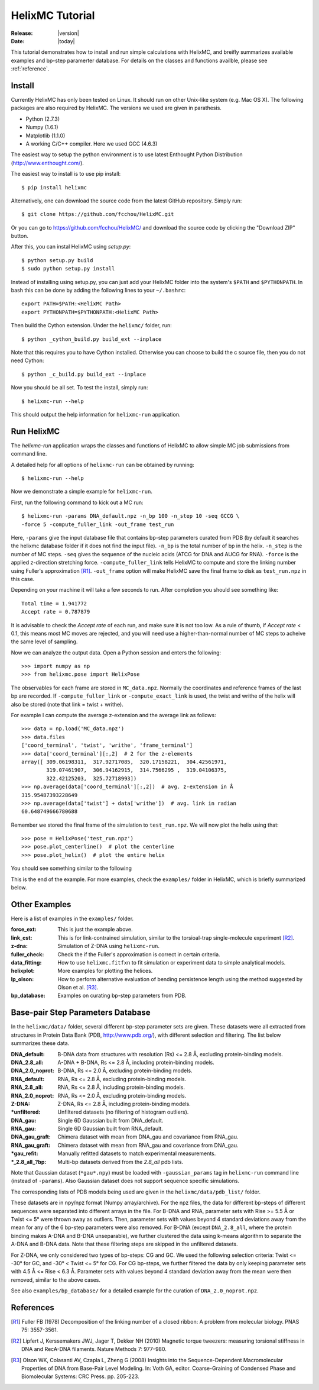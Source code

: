 .. _tutorial:

################
HelixMC Tutorial
################

:Release: |version|
:Date: |today|

This tutorial demonstrates how to install and run simple calculations with
HelixMC, and breifly summarizes available examples and bp-step paramerter
database. For details on the classes and functions availble, please see
:ref:`reference`.

Install
=======
Currently HelixMC has only been tested on Linux. It should run on other
Unix-like system (e.g. Mac OS X). The following packages are also required
by HelixMC. The versions we used are given in parathesis.

* Python (2.7.3)

* Numpy (1.6.1)

* Matplotlib (1.1.0)

* A working C/C++ compiler. Here we used GCC (4.6.3)

The easiest way to setup the python environment is to use latest Enthought
Python Distribution (http://www.enthought.com/).

The easiest way to install is to use pip install::

    $ pip install helixmc

Alternatively, one can download the source code from the latest GitHub
repository. Simply run::

    $ git clone https://github.com/fcchou/HelixMC.git

Or you can go to https://github.com/fcchou/HelixMC/ and download the source
code by clicking the "Download ZIP" button.

After this, you can instal HelixMC using `setup.py`::

    $ python setup.py build
    $ sudo python setup.py install

Instead of installing using setup.py, you can just add your HelixMC folder
into the system's ``$PATH`` and ``$PYTHONPATH``. In bash this can be done by
adding the following lines to your ``~/.bashrc``::

    export PATH=$PATH:<HelixMC Path>
    export PYTHONPATH=$PYTHONPATH:<HelixMC Path>

Then build the Cython extension. Under the ``helixmc/`` folder, run::

    $ python _cython_build.py build_ext --inplace

Note that this requires you to have Cython installed. Otherwise you can choose
to build the c source file, then you do not need Cython::

    $ python _c_build.py build_ext --inplace

Now you should be all set. To test the install, simply run::

    $ helixmc-run --help

This should output the help information for ``helixmc-run`` application.

Run HelixMC
===========
The `helixmc-run` application wraps the classes and functions of HelixMC to
allow simple MC job submissions from command line.

A detailed help for all options of ``helixmc-run`` can be obtained
by running::

    $ helixmc-run --help

Now we demonstrate a simple example for ``helixmc-run``.

First, run the following command to kick out a MC run::

    $ helixmc-run -params DNA_default.npz -n_bp 100 -n_step 10 -seq GCCG \
    -force 5 -compute_fuller_link -out_frame test_run

Here, ``-params`` give the input database file that contains bp-step
parameters curated from PDB (by default it searches the helixmc database folder
if it does not find the input file). ``-n_bp`` is the total number of bp in the
helix. ``-n_step`` is the number of MC steps. ``-seq`` gives the sequence of
the nucleic acids (ATCG for DNA and AUCG for RNA). ``-force`` is the applied
z-direction stretching force. ``-compute_fuller_link`` tells HelixMC to compute
and store the linking number using Fuller's approximation [R1]_.
``-out_frame`` option will make HelixMC save the final frame to disk as
``test_run.npz`` in this case.

Depending on your machine it will take a few seconds to run. After completion
you should see something like::

    Total time = 1.941772
    Accept rate = 0.787879

It is advisable to check the `Accept rate` of each run, and make sure it is not
too low. As a rule of thumb, if `Accept rate` < 0.1, this means most MC moves
are rejected, and you will need use a higher-than-normal number of MC steps to
acheive the same level of sampling.

Now we can analyze the output data. Open a Python session and enters
the following::

    >>> import numpy as np
    >>> from helixmc.pose import HelixPose

The observables for each frame are stored in ``MC_data.npz``. Normally the
coordinates and reference frames of the last bp are recorded. If
``-compute_fuller_link`` or ``-compute_exact_link`` is used, the twist and
writhe of the helix will also be stored (note that link = twist + writhe).

For example I can compute the average z-extension and the average link
as follows::

    >>> data = np.load('MC_data.npz')
    >>> data.files
    ['coord_terminal', 'twist', 'writhe', 'frame_terminal']
    >>> data['coord_terminal'][:,2]  # 2 for the z-elements
    array([ 309.06198311,  317.92717085,  320.17158221,  304.42561971,
            319.07461907,  306.94162915,  314.7566295 ,  319.04106375,
            322.42125203,  325.72718993])
    >>> np.average(data['coord_terminal'][:,2])  # avg. z-extension in Å
    315.95487393228649
    >>> np.average(data['twist'] + data['writhe'])  # avg. link in radian
    60.648749666780688

Remember we stored the final frame of the simulation to ``test_run.npz``. We
will now plot the helix using that::

    >>> pose = HelixPose('test_run.npz')
    >>> pose.plot_centerline()  # plot the centerline
    >>> pose.plot_helix()  # plot the entire helix

You should see something similar to the following

.. image:: images/helixplot.png
   :width: 800 px

This is the end of the example. For more examples, check the ``examples/``
folder in HelixMC, which is briefly summarized below.

Other Examples
==============
Here is a list of examples in the ``examples/`` folder.

:force_ext:
    This is just the example above.

:link_cst:
    This is for link-contrained simulation, similar to the
    torsioal-trap single-molecule experiment [R2]_.

:z-dna:
    Simulation of Z-DNA using ``helixmc-run``.

:fuller_check:
    Check the if the Fuller's approximation is correct in certain criteria.

:data_fitting:
    How to use ``helixmc.fitfxn`` to fit simulation or experiment
    data to simple analytical models.

:helixplot:
    More examples for plotting the helices.

:lp_olson:
    How to perform alternative evaluation of bending persistence
    length using the method suggested by Olson et al. [R3]_.

:bp_database:
    Examples on curating bp-step parameters from PDB.

Base-pair Step Parameters Database
==================================
In the ``helixmc/data/`` folder, several different bp-step parameter sets are
given. These datasets were all extracted from structures in Protein Data Bank
(PDB, http://www.pdb.org/), with different selection and filtering. The list
below summarizes these data.

:DNA_default:
    B-DNA data from structures with resolution (Rs) <= 2.8 Å,
    excluding protein-binding models.

:DNA_2.8_all:
    A-DNA + B-DNA, Rs <= 2.8 Å, including protein-binding models.

:DNA_2.0_noprot:
    B-DNA, Rs <= 2.0 Å, excluding protein-binding models.

:RNA_default:
    RNA, Rs <= 2.8 Å, excluding protein-binding models.

:RNA_2.8_all:
    RNA, Rs <= 2.8 Å, including protein-binding models.

:RNA_2.0_noprot:
    RNA, Rs <= 2.0 Å, excluding protein-binding models.

:Z-DNA:
    Z-DNA, Rs <= 2.8 Å, including protein-binding models.

:\*unfiltered:
    Unfiltered datasets (no filtering of histogram outliers).

:DNA_gau:
    Single 6D Gaussian built from DNA_default.

:RNA_gau:
    Single 6D Gaussian built from RNA_default.

:DNA_gau_graft:
    Chimera dataset with mean from DNA_gau and covariance from RNA_gau.

:RNA_gau_graft:
    Chimera dataset with mean from RNA_gau and covariance from DNA_gau.

:\*gau_refit:
    Manually refitted datasets to match experimental measurements.

:\*_2.8_all_\?bp:
    Multi-bp datasets derived from the `2.8_all` pdb lists.

Note that Gaussian dataset (``*gau*.npy``) must be loaded with
``-gaussian_params`` tag in ``helixmc-run`` command line (instead of
``-params``). Also Gaussian dataset does not support sequence specific
simulations.

The corresponding lists of PDB models being used are given in the
``helixmc/data/pdb_list/`` folder.

These datasets are in npy/npz format (Numpy array/archive). For the npz files,
the data for different bp-steps of different sequences were separated into
different arrays in the file. For B-DNA and RNA, parameter sets with
Rise >= 5.5 Å or Twist <= 5° were thrown away as outliers. Then, parameter
sets with values beyond 4 standard deviations away from the mean for any
of the 6 bp-step parameters were also removed. For B-DNA (except
``DNA_2.8_all``, where the protein binding makes A-DNA and B-DNA
unseparable), we further clustered the data using k-means algorithm to
separate the A-DNA and B-DNA data. Note that these filtering steps are
skipped in the unfiltered datasets.

For Z-DNA, we only considered two types of bp-steps: CG and GC. We used the
following selection criteria: Twist <= -30° for GC, and -30° < Twist <= 5° for
CG. For CG bp-steps, we further filtered the data by only keeping parameter
sets with 4.5 Å <= Rise < 6.3 Å. Parameter sets with values beyond 4 standard
deviation away from the mean were then removed, similar to the above cases.

See also ``examples/bp_database/`` for a detailed example for the
curation of ``DNA_2.0_noprot.npz``.

References
==========
.. [R1] Fuller FB (1978) Decomposition of the linking number of a closed
   ribbon: A problem from molecular biology. PNAS 75: 3557-3561.

.. [R2] Lipfert J, Kerssemakers JWJ, Jager T, Dekker NH (2010) Magnetic
    torque tweezers: measuring torsional stiffness in DNA and RecA-DNA
    filaments. Nature Methods 7: 977–980.

.. [R3] Olson WK, Colasanti AV, Czapla L, Zheng G (2008) Insights into the
   Sequence-Dependent Macromolecular Properties of DNA from Base-Pair Level
   Modeling. In: Voth GA, editor. Coarse-Graining of Condensed Phase and
   Biomolecular Systems: CRC Press. pp. 205-223.

